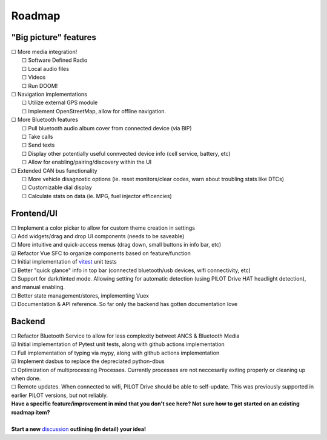 Roadmap
====================

"Big picture" features
----------------------

| ☐ More media integration!
|    ☐ Software Defined Radio
|    ☐ Local audio files
|    ☐ Videos
|    ☐ Run DOOM!
| ☐ Navigation implementations
|    ☐ Utilize external GPS module
|    ☐ Implement OpenStreetMap, allow for offline navigation.
| ☐ More Bluetooth features
|    ☐ Pull bluetooth audio album cover from connected device (via BIP)
|    ☐ Take calls
|    ☐ Send texts
|    ☐ Display other potentially useful connvected device info (cell service, battery, etc)
|    ☐ Allow for enabling/pairing/discovery within the UI
| ☐ Extended CAN bus functionality
|    ☐ More vehicle disagnostic options (ie. reset monitors/clear codes, warn about troubling stats like DTCs)
|    ☐ Customizable dial display
|    ☐ Calculate stats on data (ie. MPG, fuel injector efficencies)

Frontend/UI
----------------------

| ☐ Implement a color picker to allow for custom theme creation in settings
| ☐ Add widgets/drag and drop UI components (needs to be saveable)
| ☐ More intuitive and quick-access menus (drag down, small buttons in info bar, etc)
| ☑ Refactor Vue SFC to organize components based on feature/function
| ☐ Initial implementation of `vitest <https://vitest.dev/>`_ unit tests
| ☐ Better "quick glance" info in top bar (connected bluetooth/usb devices, wifi connectivity, etc)
| ☐ Support for dark/tinted mode. Allowing setting for automatic detection (using PILOT Drive HAT headlight detection), and manual enabling.
| ☐ Better state management/stores, implementing Vuex
| ☐ Documentation & API reference. So far only the backend has gotten documentation love

Backend
----------------------

| ☐ Refactor Bluetooth Service to allow for less complexity betweet ANCS & Bluetooth Media
| ☑ Initial implementation of Pytest unit tests, along with github actions implementation
| ☐ Full implementation of typing via mypy, along with github actions implementation
| ☑ Implement dasbus to replace the depreciated python-dbus
| ☐ Optimization of multiprocessing Processes. Currently processes are not neccesarily exiting properly or cleaning up when done.
| ☐ Remote updates. When connected to wifi, PILOT Drive should be able to self-update. This was previously supported in earlier PILOT versions, but not reliably.

| **Have a specific feature/improvement in mind that you don't see here? Not sure how to get started on an existing roadmap item?**
|
| **Start a new** `discussion <https://github.com/lamemakes/pilot-drive/discussions/new?category=ideas>`_ **outlining (in detail) your idea!**
